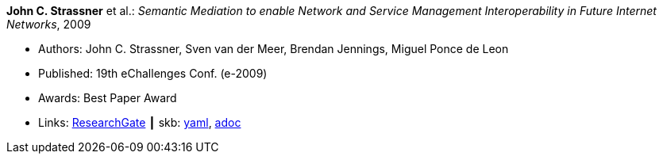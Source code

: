 *John C. Strassner* et al.: _Semantic Mediation to enable Network and Service Management Interoperability in Future Internet Networks_, 2009

* Authors: John C. Strassner, Sven van der Meer, Brendan Jennings, Miguel Ponce de Leon
* Published: 19th eChallenges Conf. (e-2009)
* Awards: Best Paper Award
* Links:
      link:https://www.researchgate.net/publication/266097687_Semantic_Mediation_to_Enable_Network_and_Service_Management_Interoperability_in_Future_Internet_Networks[ResearchGate]
    ┃ skb:
        link:https://github.com/vdmeer/skb/tree/master/data/library/inproceedings/2000/strassner-2009-echallenges.yaml[yaml],
        link:https://github.com/vdmeer/skb/tree/master/data/library/inproceedings/2000/strassner-2009-echallenges.adoc[adoc]
ifdef::local[]
    ┃ local:
        link:inproceedings/2000/strassner-2009-echallenges.pdf[PDF]
endif::[]

